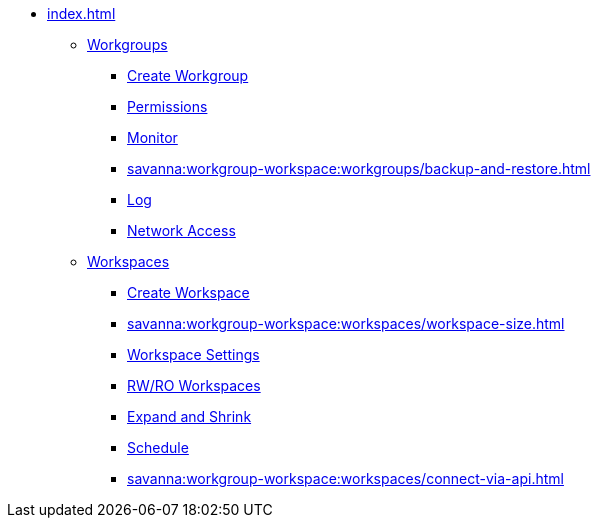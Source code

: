 * xref:index.adoc[]
** xref:savanna:workgroup-workspace:workgroups/workgroup.adoc[Workgroups]
*** xref:savanna:workgroup-workspace:workgroups/how2-create-a-workgroup.adoc[Create Workgroup]
*** xref:savanna:workgroup-workspace:workgroups/how2-workgroup-access.adoc[Permissions]
*** xref:savanna:workgroup-workspace:workgroups/monitor-workspaces.adoc[Monitor]
*** xref:savanna:workgroup-workspace:workgroups/backup-and-restore.adoc[]
*** xref:savanna:workgroup-workspace:workgroups/workspace-logs.adoc[Log]
*** xref:savanna:workgroup-workspace:workgroups/how2-config-network-access.adoc[Network Access]
** xref:workspaces/workspace.adoc[Workspaces]
*** xref:savanna:workgroup-workspace:workspaces/how2-create-a-workspace.adoc[Create Workspace]
*** xref:savanna:workgroup-workspace:workspaces/workspace-size.adoc[]
*** xref:savanna:workgroup-workspace:workspaces/settings.adoc[Workspace Settings]
*** xref:savanna:workgroup-workspace:workspaces/readwrite-readonly.adoc[RW/RO Workspaces]
*** xref:savanna:workgroup-workspace:workspaces/expansion-shrink.adoc[Expand and Shrink]
*** xref:savanna:workgroup-workspace:workspaces/schedule.adoc[Schedule]
*** xref:savanna:workgroup-workspace:workspaces/connect-via-api.adoc[]

